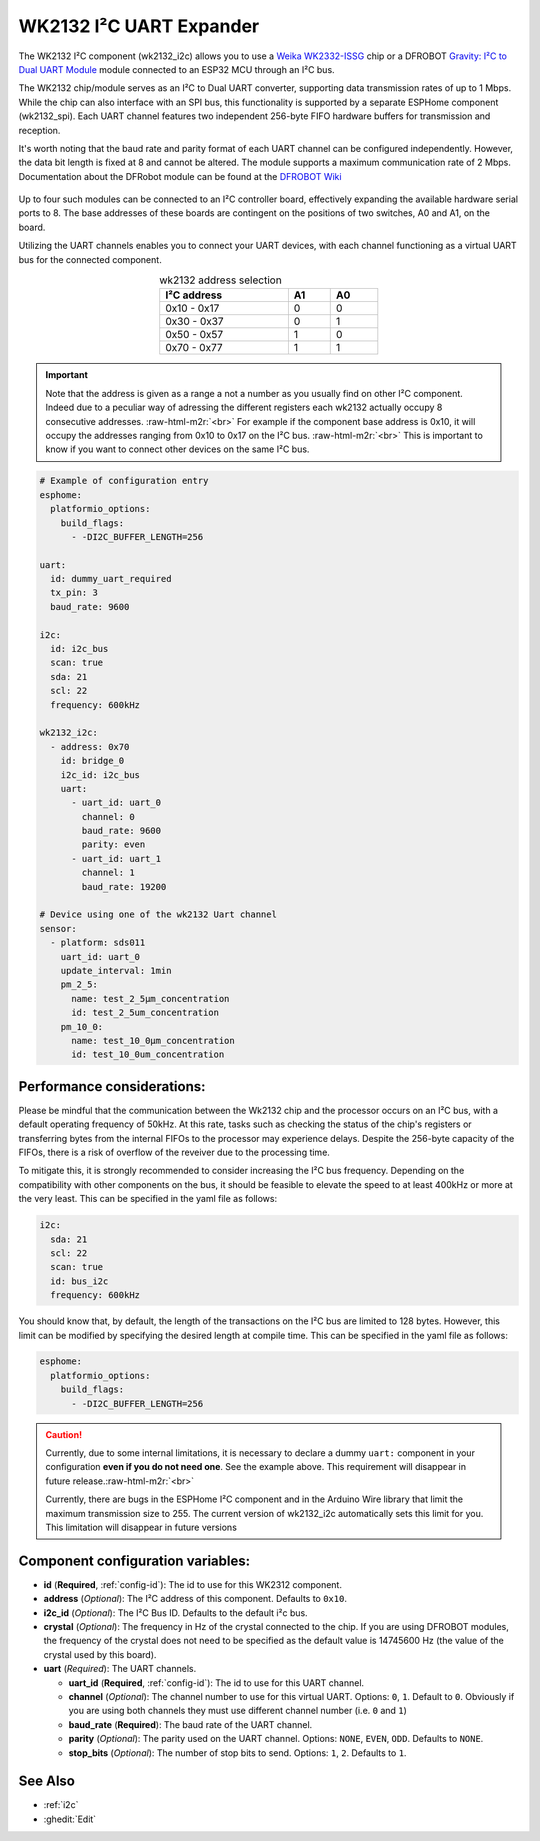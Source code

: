 WK2132 I²C UART Expander
========================

.. seo::
    :description: Instructions for setting up WK2132 I²C Component in ESPHome.
    :image: wk2132_i2c.jpg

.. role:: raw-html-m2r(raw)
   :format: html

The WK2132 I²C component (wk2132_i2c) allows you to use a 
`Weika WK2332-ISSG <https://jlcpcb.com/partdetail/Weikai-WK2132ISSG/C401039>`__
chip or a DFROBOT `Gravity: I²C to Dual UART Module <https://www.dfrobot.com/product-2001.html>`__
module connected to an ESP32 MCU through an I²C bus. 

The WK2132 chip/module serves as an I²C to Dual UART converter, supporting data transmission rates 
of up to 1 Mbps. While the chip can also interface with an SPI bus, this functionality is supported by 
a separate ESPHome component (wk2132_spi). Each UART channel features two independent 256-byte FIFO hardware 
buffers for transmission and reception.

It's worth noting that the baud rate and parity format of each UART channel can be configured independently. 
However, the data bit length is fixed at 8 and cannot be altered. The module supports a maximum communication 
rate of 2 Mbps.
Documentation about the DFRobot module can be found at the
`DFROBOT Wiki <https://wiki.dfrobot.com/Gravity%3A%20IIC%20to%20Dual%20UART%20Module%20SKU%3A%20DFR0627>`__

.. figure:: images/DFR0627.jpg
  :align: center

Up to four such modules can be connected to an I²C controller board, effectively expanding the 
available hardware serial ports to 8. The base addresses of these boards are contingent on the 
positions of two switches, A0 and A1, on the board.

Utilizing the UART channels enables you to connect your UART devices, with each channel functioning 
as a virtual UART bus for the connected component.

..  list-table:: wk2132 address selection
    :header-rows: 1
    :width: 350px
    :align: center

    * - I²C address
      - A1
      - A0
    * - 0x10 - 0x17
      - 0
      - 0
    * - 0x30 - 0x37
      - 0
      - 1
    * - 0x50 - 0x57
      - 1
      - 0
    * - 0x70 - 0x77
      - 1
      - 1

.. important:: 

    Note that the address is given as a range a not a number as you usually find on other I²C component.
    Indeed due to a peculiar way of adressing the different registers each wk2132 actually occupy 
    8 consecutive addresses. \ :raw-html-m2r:`<br>`
    For example if the component base address is 0x10, it will occupy the addresses ranging from 
    0x10 to 0x17 on the I²C bus. \ :raw-html-m2r:`<br>`
    This is important to know if you want to connect other devices on the same I²C bus.

.. code-block:: yaml

    # Example of configuration entry
    esphome:
      platformio_options:
        build_flags:
          - -DI2C_BUFFER_LENGTH=256

    uart:
      id: dummy_uart_required
      tx_pin: 3
      baud_rate: 9600
    
    i2c:
      id: i2c_bus
      scan: true
      sda: 21
      scl: 22
      frequency: 600kHz

    wk2132_i2c:
      - address: 0x70
        id: bridge_0
        i2c_id: i2c_bus
        uart:
          - uart_id: uart_0
            channel: 0
            baud_rate: 9600
            parity: even
          - uart_id: uart_1
            channel: 1
            baud_rate: 19200

    # Device using one of the wk2132 Uart channel
    sensor: 
      - platform: sds011
        uart_id: uart_0
        update_interval: 1min
        pm_2_5:
          name: test_2_5µm_concentration
          id: test_2_5um_concentration
        pm_10_0:
          name: test_10_0µm_concentration
          id: test_10_0um_concentration

Performance considerations:
***************************

Please be mindful that the communication between the Wk2132 chip and the processor occurs on an I²C bus, 
with a default operating frequency of 50kHz. At this rate, tasks such as checking the status of the chip's 
registers or transferring bytes from the internal FIFOs to the processor may experience delays. 
Despite the 256-byte capacity of the FIFOs, there is a risk of overflow of the reveiver due to the processing time.

To mitigate this, it is strongly recommended to consider increasing the I²C bus frequency. Depending on 
the compatibility with other components on the bus, it should be feasible to elevate the speed to at 
least 400kHz or more at the very least. This can be specified in the yaml file as follows: 

.. code-block:: yaml

    i2c:
      sda: 21
      scl: 22
      scan: true
      id: bus_i2c
      frequency: 600kHz

You should know that, by default, the length of the transactions on the I²C bus are limited to 128 bytes. 
However, this limit can be modified by specifying the desired length at compile time. 
This can be specified in the yaml file as follows: 

.. code-block:: yaml

    esphome:
      platformio_options:
        build_flags:
          - -DI2C_BUFFER_LENGTH=256

.. caution:: 

    Currently, due to some internal limitations, it is necessary to declare a dummy ``uart:`` component in
    your configuration **even if you do not need one**. See the example above. This requirement 
    will disappear in future release.\ :raw-html-m2r:`<br>`

    Currently, there are bugs in the ESPHome I²C component and in the Arduino Wire library that limit the 
    maximum transmission size to 255. The current version of wk2132_i2c automatically sets this limit for 
    you. This limitation will disappear in future versions

Component configuration variables:
**********************************

- **id** (**Required**, :ref:`config-id`): The id to use for this WK2312 component.
- **address** (*Optional*): The I²C address of this component. Defaults to ``0x10``.
- **i2c_id** (*Optional*): The I²C Bus ID. Defaults to the default i²c bus.
- **crystal** (*Optional*): The frequency in Hz of the crystal connected to the chip.
  If you are using DFROBOT modules, the frequency of the crystal does not need to be specified
  as the default value is 14745600 Hz (the value of the crystal used by this board).
- **uart** (*Required*): The UART channels.

  - **uart_id** (**Required**, :ref:`config-id`): The id to use for this UART channel.
  - **channel** (*Optional*): The channel number to use for this virtual UART. Options: 
    ``0``, ``1``. Default to ``0``. Obviously if you are using both channels they must 
    use different channel number (i.e. ``0`` and ``1``)
  - **baud_rate** (**Required**): The baud rate of the UART channel.
  - **parity** (*Optional*): The parity used on the UART channel. Options: ``NONE``, ``EVEN``, 
    ``ODD``. Defaults to ``NONE``.
  - **stop_bits** (*Optional*): The number of stop bits to send. Options: ``1``, ``2``. 
    Defaults to ``1``.

See Also
********

- :ref:`i2c`
- :ghedit:`Edit`
